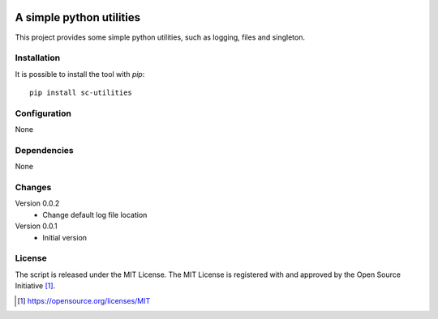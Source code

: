 .. image:: https://badge.fury.io/py/sc-utilities.svg
    :target: https://badge.fury.io/py/sc-utilities
.. image:: https://img.shields.io/pypi/pyversions/sc-utilities
    :alt: PyPI - Python Version

A simple python utilities
========================================

This project provides some simple python utilities, such as logging, files and singleton.


Installation
------------

It is possible to install the tool with `pip`::

    pip install sc-utilities

Configuration
-------------

None

Dependencies
------------

None

Changes
-------

Version 0.0.2
    * Change default log file location

Version 0.0.1
    * Initial version

License
-------

The script is released under the MIT License.  The MIT License is registered
with and approved by the Open Source Initiative [1]_.

.. [1] https://opensource.org/licenses/MIT
